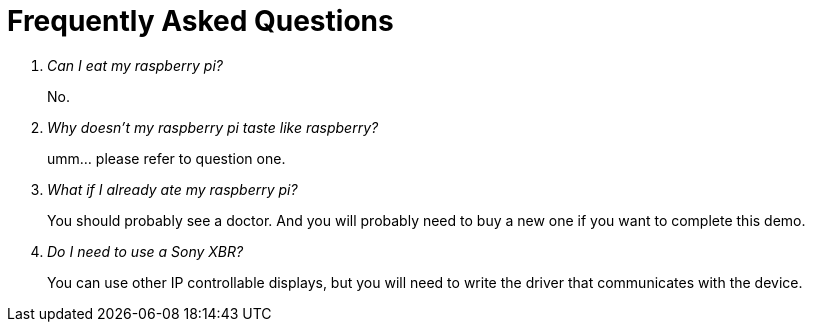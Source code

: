 = Frequently Asked Questions

[qanda]
Can I eat my raspberry pi?::
  No.
Why doesn't my raspberry pi taste like raspberry?::
  umm... please refer to question one.
What if I already ate my raspberry pi?::
  You should probably see a doctor. And you will probably need to buy a new one if you want to complete this demo.
Do I need to use a Sony XBR?::
  You can use other IP controllable displays, but you will need to write the driver that communicates with the device.
